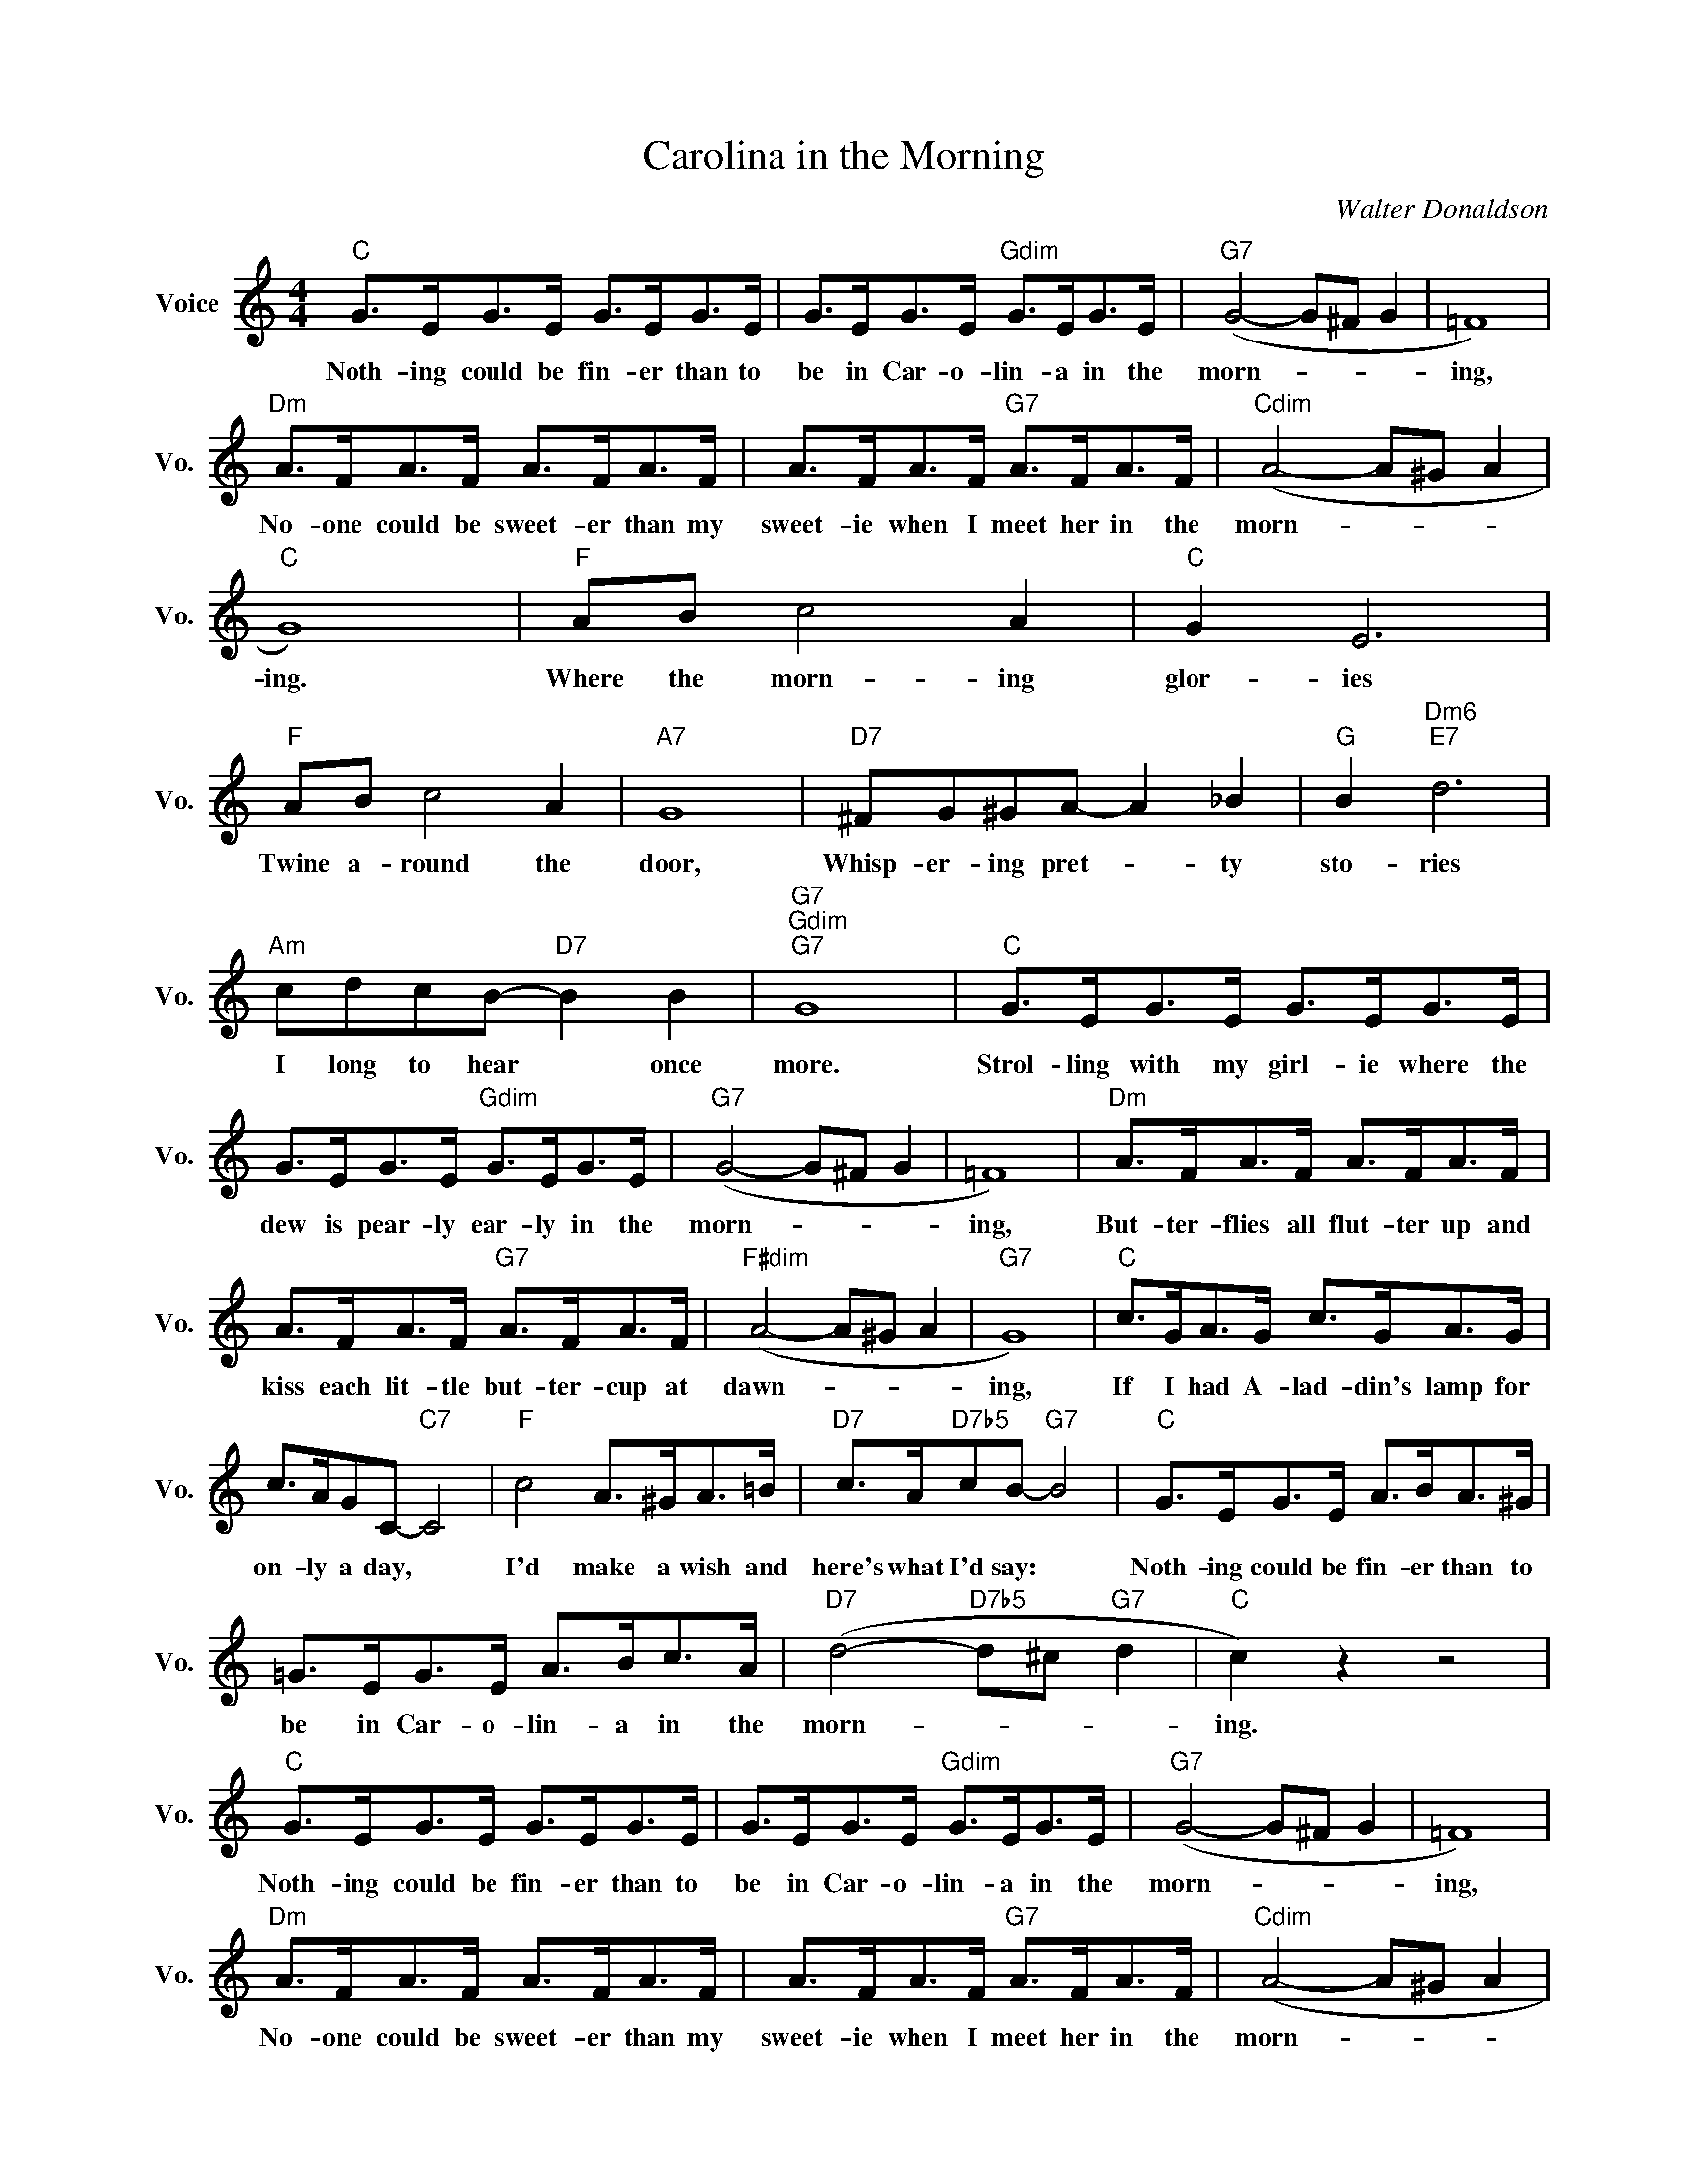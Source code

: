 X:1
T:Carolina in the Morning
C:Walter Donaldson
L:1/4
M:4/4
I:linebreak $
K:C
V:1 treble nm="Voice" snm="Vo."
V:1
"C" G/>E/G/>E/ G/>E/G/>E/ | G/>E/G/>E/"Gdim" G/>E/G/>E/ |"G7" (G2- G/^F/ G | =F4) |$ %4
w: Noth- ing could be fin- er than to|be in Car- o- lin- a in the|morn- * * *|ing,|
"Dm" A/>F/A/>F/ A/>F/A/>F/ | A/>F/A/>F/"G7" A/>F/A/>F/ |"Cdim" (A2- A/^G/ A |$"C" G4) | %8
w: No- one could be sweet- er than my|sweet- ie when I meet her in the|morn- * * *|ing.|
"F" A/B/ c2 A |"C" G E3 |"F" A/B/ c2 A |"A7" G4 |"D7" ^F/G/^G/A/- A _B |"G" B"Dm6""E7" d3 |$ %14
w: Where the morn- ing|glor- ies|Twine a- round the|door,|Whisp- er- ing pret- * ty|sto- ries|
"Am" c/d/c/B/-"D7" B B |"G7""Gdim""G7" G4 |"C" G/>E/G/>E/ G/>E/G/>E/ |$ %17
w: I long to hear * once|more.|Strol- ling with my girl- ie where the|
 G/>E/G/>E/"Gdim" G/>E/G/>E/ |"G7" (G2- G/^F/ G | =F4) |"Dm" A/>F/A/>F/ A/>F/A/>F/ |$ %21
w: dew is pear- ly ear- ly in the|morn- * * *|ing,|But- ter- flies all flut- ter up and|
 A/>F/A/>F/"G7" A/>F/A/>F/ |"F#dim" (A2- A/^G/ A |"G7" G4) |"C" c/>G/A/>G/ c/>G/A/>G/ |$ %25
w: kiss each lit- tle but- ter- cup at|dawn- * * *|ing,|If I had A- lad- din's lamp for|
 c/>A/G/C/-"C7" C2 |"F" c2 A/>^G/A/>=B/ |"D7" c/>A/"D7b5"c/B/-"G7" B2 | %28
w: on- ly a day, *|I'd make a wish and|here's what I'd say: *|
"C" G/>E/G/>E/ A/>B/A/>^G/ |$ =G/>E/G/>E/ A/>B/c/>A/ |"D7" (d2-"D7b5" d/^c/"G7" d |"C" c) z z2 | %32
w: Noth- ing could be fin- er than to|be in Car- o- lin- a in the|morn- * * *|ing.|
"C" G/>E/G/>E/ G/>E/G/>E/ | G/>E/G/>E/"Gdim" G/>E/G/>E/ |"G7" (G2- G/^F/ G | =F4) |$ %36
w: Noth- ing could be fin- er than to|be in Car- o- lin- a in the|morn- * * *|ing,|
"Dm" A/>F/A/>F/ A/>F/A/>F/ | A/>F/A/>F/"G7" A/>F/A/>F/ |"Cdim" (A2- A/^G/ A |$"C" G4) | %40
w: No- one could be sweet- er than my|sweet- ie when I meet her in the|morn- * * *|ing.|
"F" A/B/ c2 A |"C" G E3 |"F" A/B/ c2 A |"A7" G4 |"D7" ^F/G/^G/A/- A _B |"G" B"Dm6""E7" d3 |$ %46
w: Where the morn- ing|glor- ies|Twine a- round the|door,|Whisp- er- ing pret- * ty|sto- ries|
"Am" c/d/c/B/-"D7" B B |"G7""Gdim""G7" G4 |"C" G/>E/G/>E/ G/>E/G/>E/ |$ %49
w: I long to hear * once|more.|Strol- ling with my girl- ie where the|
 G/>E/G/>E/"Gdim" G/>E/G/>E/ |"G7" (G2- G/^F/ G | =F4) |"Dm" A/>F/A/>F/ A/>F/A/>F/ |$ %53
w: dew is pear- ly ear- ly in the|morn- * * *|ing,|But- ter- flies all flut- ter up and|
 A/>F/A/>F/"G7" A/>F/A/>F/ |"F#dim" (A2- A/^G/ A |"G7" G4) |"C" c/>G/A/>G/ c/>G/A/>G/ |$ %57
w: kiss each lit- tle but- ter- cup at|dawn- * * *|ing,|If I had A- lad- din's lamp for|
 c/>A/G/C/-"C7" C2 |"F" c2 A/>^G/A/>=B/ |"D7" c/>A/"D7b5"c/B/-"G7" B2 | %60
w: on- ly a day, *|I'd make a wish and|here's what I'd say: *|
"C" G/>E/G/>E/ A/>B/A/>^G/ |$ =G/>E/G/>E/ A/>B/c/>A/ |"D7" (d2-"D7b5" d/^c/"G7" d |"C" c) z z2 | %64
w: Noth- ing could be fin- er than to|be in Car- o- lin- a in the|morn- * * *|ing.|
"C" c3 z | %65
w: ing.|

